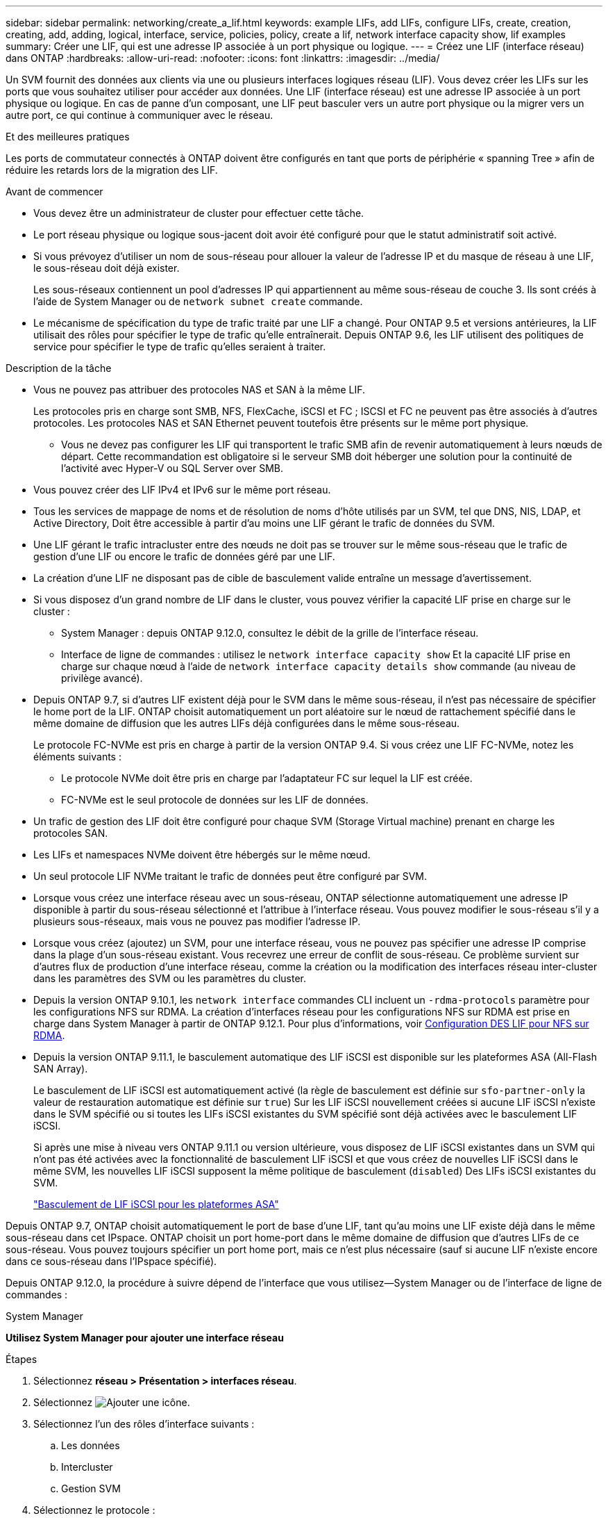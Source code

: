 ---
sidebar: sidebar 
permalink: networking/create_a_lif.html 
keywords: example LIFs, add LIFs, configure LIFs, create, creation, creating, add, adding, logical, interface, service, policies, policy, create a lif, network interface capacity show, lif examples 
summary: Créer une LIF, qui est une adresse IP associée à un port physique ou logique. 
---
= Créez une LIF (interface réseau) dans ONTAP
:hardbreaks:
:allow-uri-read: 
:nofooter: 
:icons: font
:linkattrs: 
:imagesdir: ../media/


[role="lead"]
Un SVM fournit des données aux clients via une ou plusieurs interfaces logiques réseau (LIF). Vous devez créer les LIFs sur les ports que vous souhaitez utiliser pour accéder aux données. Une LIF (interface réseau) est une adresse IP associée à un port physique ou logique. En cas de panne d'un composant, une LIF peut basculer vers un autre port physique ou la migrer vers un autre port, ce qui continue à communiquer avec le réseau.

.Et des meilleures pratiques
Les ports de commutateur connectés à ONTAP doivent être configurés en tant que ports de périphérie « spanning Tree » afin de réduire les retards lors de la migration des LIF.

.Avant de commencer
* Vous devez être un administrateur de cluster pour effectuer cette tâche.
* Le port réseau physique ou logique sous-jacent doit avoir été configuré pour que le statut administratif soit activé.
* Si vous prévoyez d'utiliser un nom de sous-réseau pour allouer la valeur de l'adresse IP et du masque de réseau à une LIF, le sous-réseau doit déjà exister.
+
Les sous-réseaux contiennent un pool d'adresses IP qui appartiennent au même sous-réseau de couche 3. Ils sont créés à l'aide de System Manager ou de `network subnet create` commande.

* Le mécanisme de spécification du type de trafic traité par une LIF a changé. Pour ONTAP 9.5 et versions antérieures, la LIF utilisait des rôles pour spécifier le type de trafic qu'elle entraînerait. Depuis ONTAP 9.6, les LIF utilisent des politiques de service pour spécifier le type de trafic qu'elles seraient à traiter.


.Description de la tâche
* Vous ne pouvez pas attribuer des protocoles NAS et SAN à la même LIF.
+
Les protocoles pris en charge sont SMB, NFS, FlexCache, iSCSI et FC ; ISCSI et FC ne peuvent pas être associés à d'autres protocoles. Les protocoles NAS et SAN Ethernet peuvent toutefois être présents sur le même port physique.

+
** Vous ne devez pas configurer les LIF qui transportent le trafic SMB afin de revenir automatiquement à leurs nœuds de départ. Cette recommandation est obligatoire si le serveur SMB doit héberger une solution pour la continuité de l'activité avec Hyper-V ou SQL Server over SMB.


* Vous pouvez créer des LIF IPv4 et IPv6 sur le même port réseau.
* Tous les services de mappage de noms et de résolution de noms d'hôte utilisés par un SVM, tel que DNS, NIS, LDAP, et Active Directory, Doit être accessible à partir d'au moins une LIF gérant le trafic de données du SVM.
* Une LIF gérant le trafic intracluster entre des nœuds ne doit pas se trouver sur le même sous-réseau que le trafic de gestion d'une LIF ou encore le trafic de données géré par une LIF.
* La création d'une LIF ne disposant pas de cible de basculement valide entraîne un message d'avertissement.
* Si vous disposez d'un grand nombre de LIF dans le cluster, vous pouvez vérifier la capacité LIF prise en charge sur le cluster :
+
** System Manager : depuis ONTAP 9.12.0, consultez le débit de la grille de l'interface réseau.
** Interface de ligne de commandes : utilisez le `network interface capacity show` Et la capacité LIF prise en charge sur chaque nœud à l'aide de `network interface capacity details show` commande (au niveau de privilège avancé).


* Depuis ONTAP 9.7, si d'autres LIF existent déjà pour le SVM dans le même sous-réseau, il n'est pas nécessaire de spécifier le home port de la LIF. ONTAP choisit automatiquement un port aléatoire sur le nœud de rattachement spécifié dans le même domaine de diffusion que les autres LIFs déjà configurées dans le même sous-réseau.
+
Le protocole FC-NVMe est pris en charge à partir de la version ONTAP 9.4. Si vous créez une LIF FC-NVMe, notez les éléments suivants :

+
** Le protocole NVMe doit être pris en charge par l'adaptateur FC sur lequel la LIF est créée.
** FC-NVMe est le seul protocole de données sur les LIF de données.


* Un trafic de gestion des LIF doit être configuré pour chaque SVM (Storage Virtual machine) prenant en charge les protocoles SAN.
* Les LIFs et namespaces NVMe doivent être hébergés sur le même nœud.
* Un seul protocole LIF NVMe traitant le trafic de données peut être configuré par SVM.
* Lorsque vous créez une interface réseau avec un sous-réseau, ONTAP sélectionne automatiquement une adresse IP disponible à partir du sous-réseau sélectionné et l'attribue à l'interface réseau. Vous pouvez modifier le sous-réseau s'il y a plusieurs sous-réseaux, mais vous ne pouvez pas modifier l'adresse IP.
* Lorsque vous créez (ajoutez) un SVM, pour une interface réseau, vous ne pouvez pas spécifier une adresse IP comprise dans la plage d'un sous-réseau existant. Vous recevrez une erreur de conflit de sous-réseau. Ce problème survient sur d'autres flux de production d'une interface réseau, comme la création ou la modification des interfaces réseau inter-cluster dans les paramètres des SVM ou les paramètres du cluster.
* Depuis la version ONTAP 9.10.1, les `network interface` commandes CLI incluent un `-rdma-protocols` paramètre pour les configurations NFS sur RDMA. La création d'interfaces réseau pour les configurations NFS sur RDMA est prise en charge dans System Manager à partir de ONTAP 9.12.1. Pour plus d'informations, voir xref:../nfs-rdma/configure-lifs-task.html[Configuration DES LIF pour NFS sur RDMA].
* Depuis la version ONTAP 9.11.1, le basculement automatique des LIF iSCSI est disponible sur les plateformes ASA (All-Flash SAN Array).
+
Le basculement de LIF iSCSI est automatiquement activé (la règle de basculement est définie sur `sfo-partner-only` la valeur de restauration automatique est définie sur `true`) Sur les LIF iSCSI nouvellement créées si aucune LIF iSCSI n'existe dans le SVM spécifié ou si toutes les LIFs iSCSI existantes du SVM spécifié sont déjà activées avec le basculement LIF iSCSI.

+
Si après une mise à niveau vers ONTAP 9.11.1 ou version ultérieure, vous disposez de LIF iSCSI existantes dans un SVM qui n'ont pas été activées avec la fonctionnalité de basculement LIF iSCSI et que vous créez de nouvelles LIF iSCSI dans le même SVM, les nouvelles LIF iSCSI supposent la même politique de basculement (`disabled`) Des LIFs iSCSI existantes du SVM.

+
link:../san-admin/asa-iscsi-lif-fo-task.html["Basculement de LIF iSCSI pour les plateformes ASA"]



Depuis ONTAP 9.7, ONTAP choisit automatiquement le port de base d'une LIF, tant qu'au moins une LIF existe déjà dans le même sous-réseau dans cet IPspace. ONTAP choisit un port home-port dans le même domaine de diffusion que d'autres LIFs de ce sous-réseau. Vous pouvez toujours spécifier un port home port, mais ce n'est plus nécessaire (sauf si aucune LIF n'existe encore dans ce sous-réseau dans l'IPspace spécifié).

Depuis ONTAP 9.12.0, la procédure à suivre dépend de l'interface que vous utilisez--System Manager ou de l'interface de ligne de commandes :

[role="tabbed-block"]
====
.System Manager
--
*Utilisez System Manager pour ajouter une interface réseau*

.Étapes
. Sélectionnez *réseau > Présentation > interfaces réseau*.
. Sélectionnez image:icon_add.gif["Ajouter une icône"].
. Sélectionnez l'un des rôles d'interface suivants :
+
.. Les données
.. Intercluster
.. Gestion SVM


. Sélectionnez le protocole :
+
.. SMB/CIFS ET NFS
.. ISCSI
.. FC
.. NVMe/FC
.. NVMe/TCP


. Nommez la LIF ou acceptez le nom généré par vos sélections précédentes.
. Acceptez le nœud de départ ou utilisez le menu déroulant pour en sélectionner un.
. Si au moins un sous-réseau est configuré dans l'IPspace du SVM sélectionné, la liste déroulante sous-réseau est affichée.
+
.. Si vous sélectionnez un sous-réseau, choisissez-le dans la liste déroulante.
.. Si vous continuez sans sous-réseau, la liste déroulante broadcast domain s'affiche :
+
... Spécifiez l'adresse IP. Si l'adresse IP est utilisée, un message d'avertissement s'affiche.
... Spécifiez un masque de sous-réseau.




. Sélectionnez le port d'accueil dans le domaine de diffusion, soit automatiquement (recommandé), soit en sélectionnant un dans le menu déroulant. Le contrôle du port Home s'affiche en fonction du domaine de diffusion ou de la sélection du sous-réseau.
. Enregistrez l'interface réseau.


--
.CLI
--
*Utilisez l'interface de ligne de commande pour créer une LIF*

.Étapes
. Déterminez les ports de broadcast domain que vous souhaitez utiliser pour le LIF.
+
`network port broadcast-domain show -ipspace _ipspace1_`

+
....
IPspace     Broadcast                       Update
Name        Domain name   MTU   Port List   Status Details
ipspace1
            default       1500
                                node1:e0d   complete
                                node1:e0e   complete
                                node2:e0d   complete
                                node2:e0e   complete
....
. Vérifiez que le sous-réseau que vous souhaitez utiliser pour les LIF contient suffisamment d'adresses IP inutilisées.
+
`network subnet show -ipspace _ipspace1_`

. Créez une ou plusieurs LIF sur les ports que vous souhaitez utiliser pour accéder aux données.
+

CAUTION: NetApp recommande la création d'objets de sous-réseau pour toutes les LIFs sur les SVM de données. Cela est particulièrement important dans les configurations MetroCluster, où l'objet de sous-réseau permet à ONTAP de déterminer les cibles de basculement sur le cluster de destination, car chaque objet de sous-réseau possède un broadcast associé. Pour obtenir des instructions, reportez-vous à link:../networking/create_a_subnet.html["Créez un sous-réseau"]la .

+
....
network interface create -vserver _SVM_name_ -lif _lif_name_ -service-policy _service_policy_name_ -home-node _node_name_ -home-port port_name {-address _IP_address_ - netmask _Netmask_value_ | -subnet-name _subnet_name_} -firewall- policy _policy_ -auto-revert {true|false}
....
+
** `-home-node` Est le nœud vers lequel la LIF renvoie lorsque `network interface revert` La commande est exécutée sur le LIF.
+
Vous pouvez également indiquer si la LIF doit revenir automatiquement au nœud home et au port home-port avec l'option -auto-revert.

** `-home-port` Est le port physique ou logique vers lequel la LIF renvoie lorsque `network interface revert` La commande est exécutée sur le LIF.
** Vous pouvez spécifier une adresse IP avec le `-address` et `-netmask` ou vous activez l'allocation à partir d'un sous-réseau avec `-subnet_name` option.
** Lors de l'utilisation d'un sous-réseau pour fournir l'adresse IP et le masque de réseau, si le sous-réseau a été défini avec une passerelle, une route par défaut vers cette passerelle est ajoutée automatiquement au SVM lorsqu'une LIF est créée à l'aide de ce sous-réseau.
** Si vous attribuez des adresses IP manuellement (sans utiliser de sous-réseau), vous devrez peut-être configurer une route par défaut vers une passerelle si des clients ou des contrôleurs de domaine se trouvent sur un autre sous-réseau IP. Le `network route create` La page man contient des informations sur la création d'une route statique au sein d'un SVM.
** `-auto-revert` Vous permet de spécifier si une LIF de données est automatiquement rétablie sur le nœud de rattachement en cas de démarrage, de modifications du statut de la base de données de gestion ou lors de la connexion réseau. Le paramètre par défaut est `false`, mais vous pouvez le définir sur `true` selon les stratégies de gestion de réseau de votre environnement.
**  `-service-policy` Depuis ONTAP 9.5, vous pouvez attribuer une policy de service pour la LIF avec le `-service-policy` option.
Lorsqu'une politique de services est spécifiée pour une LIF, cette règle est utilisée pour construire un rôle par défaut, une politique de basculement et une liste de protocoles de données pour la LIF. Dans ONTAP 9.5, les stratégies de service sont prises en charge uniquement pour les services de pairs intercluster et BGP. Dans ONTAP 9.6, vous pouvez créer des stratégies de service pour plusieurs services de données et de gestion.
** `-data-protocol` Permet de créer une LIF qui prend en charge les protocoles FCP ou NVMe/FC. Cette option n'est pas requise lors de la création d'une LIF IP.


. *Facultatif* : attribuez une adresse IPv6 dans l'option -address :
+
.. Utilisez la commande network npd prefix show pour afficher la liste des préfixes RA appris sur diverses interfaces.
+
Le `network ndp prefix show` la commande est disponible au niveau de privilège avancé.

.. Utiliser le format `prefix::id` Pour construire l'adresse IPv6 manuellement.
+
`prefix` est le préfixe utilisé sur les différentes interfaces.

+
Pour calculer le `id`, choisissez un nombre hexadécimal 64 bits aléatoire.



. Vérifier que la configuration de l'interface LIF est correcte.
+
`network interface show -vserver vs1`

+
....
          Logical    Status     Network         Current   Current Is
Vserver   Interface  Admin/Oper Address/Mask    Node      Port    Home
--------- ---------- ---------- --------------- --------- ------- ----
vs1
           lif1       up/up      10.0.0.128/24   node1     e0d     true
....
. Vérifiez que la configuration du groupe de basculement est la plus appropriée.
+
`network interface show -failover -vserver _vs1_`

+
....
         Logical    Home       Failover        Failover
Vserver  interface  Node:Port  Policy          Group
-------- ---------- ---------  ---------       --------
vs1
         lif1       node1:e0d  system-defined  ipspace1
Failover Targets: node1:e0d, node1:e0e, node2:e0d, node2:e0e
....
. Vérifiez que l'adresse IP configurée est accessible :


|===


| Pour vérifier... | Utiliser... 


| Adresse IPv4 | ping réseau 


| Adresse IPv6 | réseau ping6 
|===
.Exemples
La commande suivante crée une LIF et spécifie les valeurs d'adresse IP et de masque réseau à l'aide de `-address` et `-netmask` paramètres :

....
network interface create -vserver vs1.example.com -lif datalif1 -service-policy default-data-files -home-node node-4 -home-port e1c -address 192.0.2.145 -netmask 255.255.255.0 -auto-revert true
....
La commande suivante crée une LIF et attribue des valeurs d'adresse IP et de masque réseau à partir du sous-réseau spécifié (nommé client1_sub) :

....
network interface create -vserver vs3.example.com -lif datalif3 -service-policy default-data-files -home-node node-3 -home-port e1c -subnet-name client1_sub - auto-revert true
....
La commande suivante crée une LIF NVMe/FC et spécifie le `nvme-fc` protocole de données :

....
network interface create -vserver vs1.example.com -lif datalif1 -data-protocol nvme-fc -home-node node-4 -home-port 1c -address 192.0.2.145 -netmask 255.255.255.0 -auto-revert true
....
--
====